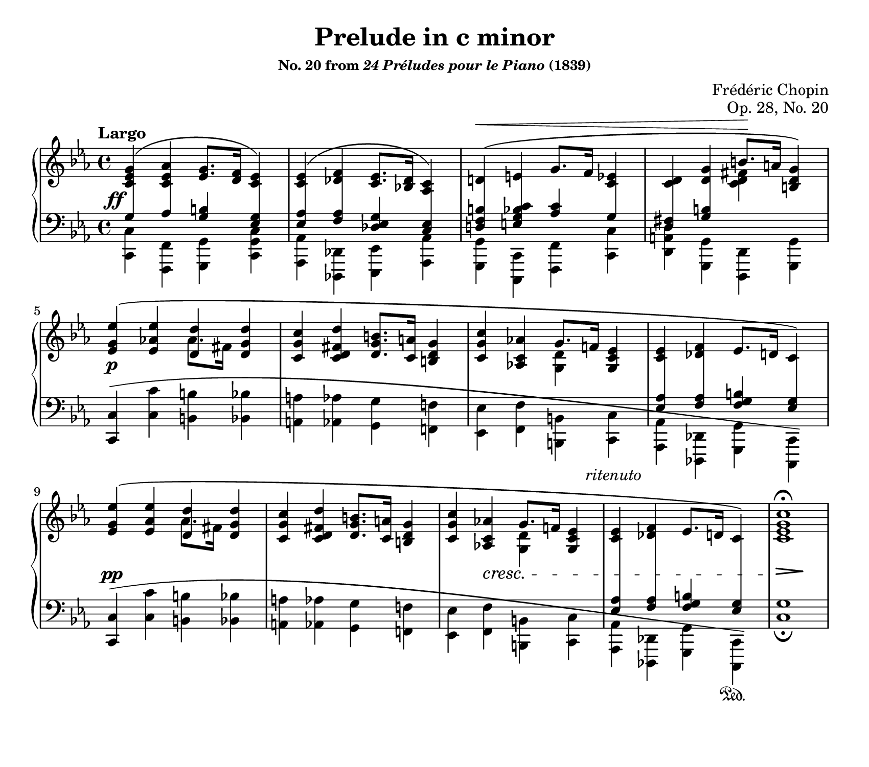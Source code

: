 \version "2.24.0"
\language "english"
\pointAndClickOff

%% Chopin uses regular and long >-shaped accent marks. The longer ones
%% I render with modified hairpins. See my comments in the source for
%% Waltz WN 47 [Op. posth. 69, No. 1] for more details.

long_accent_base = {
  \once \override Hairpin.endpoint-alignments = #'(-1 . -1)
  \once \override Hairpin.thickness = 2.0
  \once \override Hairpin.height = 0.4
  \once \override Hairpin.endpoint-alignments = #`(,LEFT . ,LEFT)
}

long_accent_below = {
  \long_accent_base
  \once \override Hairpin.self-alignment-Y = -1
}

long_accent_above = {
  \long_accent_base
  \once \override Hairpin.self-alignment-Y = 1
}

#(set-default-paper-size "letter")
\paper {
  print-page-number = ##f
  page-breaking = #ly:one-page-breaking
  indent = 0
  % markup-system-spacing = #0
  % top-margin = #4
  % bottom-margin = #4
}

\header {
  title = "Prelude in c minor"
  subsubtitle = \markup { "No. 20 from" \italic "24 Préludes pour le Piano" "(1839)" }
  composer = "Frédéric Chopin"
  opus = "Op. 28, No. 20"
  tagline = ##f
}

\layout {
  \context {
    \PianoStaff
    \consists "Span_stem_engraver"
    \accidentalStyle piano
    printKeyCancellation = ##f
  }
}

global = {
  \tempo Largo
  \key c \minor
  \time 4/4
}

upper = \relative {
  \clef treble

  <c' ef g>4^\(
  <c ef af>
  <ef g>8. <f d>16
  <c ef>4\) |

  <c ef>^\(
  <df f>
  <c ef>8. <bf df>16
  <af c>4\) |

  d^\( e g8. f16 <c ef>4 |
  <c d>
  <d g>
  <<
    { b'8. a16 } \\
    { <c, d fs>4 }
  >>
  <b d g>4\) |

  \repeat unfold 2 {
    <ef g ef'>^\(
    <ef af ef'>
    <<
      <d d'>4 \\
      { af'8. fs16 }
    >>
    <d g d'>4 |

    <c g' c>
    <c d fs d'>
    <d g b>8. <c a'>16
    <b d g>4 |

    <c g' c>
    <af! c af'>
    <<
      { g'8. f16 } \\
      <d g,>4
    >>
    <ef c g> |

    <c ef>
    <df f>
    ef8. d16
    c4\) |
  }

  <c ef g c>1\fermata
}

tenor = \relative {
  \crossStaff {
    g4
    af
  }
  <b g>
  \crossStaff {
    <g ef> |
    <af ef>
    <af f>
  }
  <g ef df>
  \crossStaff {
    <ef c> |
    <d f b>
    <e g bf c>
  }
  <af c>
  \crossStaff {
    g |
    <fs d>
    <b g>
    s4*2 |
  }

  \repeat unfold 2 {
    \crossStaff {
      s1*3 |
      <af ef>4
      <af f>
    }
    <b g f>
    \crossStaff {
      <g ef>
    }
  }
}

bass = \relative {
  <c c,>4
  <f, f,>
  <g g,>
  <c g c,> |

  <af af,>
  <df, df,>
  <ef ef,>
  <af af,> |

  <g g,>
  <c, c,>
  <f f,>
  <c' c,> |

  <d a d,>
  <g, g,>
  <d d,>
  <g g,> |

  \barNumberCheck #5

  \repeat unfold 2 {
    \once \stemUp <c c,>
    \shape #'((-1 . -0.5) (20 . 2) (-18 . -2.5) (1 . -3)) ^\(
    <c' c,>
    <b b,>
    <bf bf,> |

    <a a,>
    <af af,>
    <g g,>
    <f f,> |

    <ef ef,>
    <f f,>
    <b, b,>
    <c c,> |

    <af af,>
    <df, df,>
    <g g,>
    <c, c,>\) |
  }

  \barNumberCheck #13

  <c' g'>1_\fermata
}

lower = \relative {
  \clef bass
  <<
    \new Voice = "tenor" {
      \voiceOne
      \tenor
    }
    \new Voice = "bass" {
      \voiceTwo
      \bass
    }
  >>
}

above = {
  s1*2 |
  \once \override Hairpin.endpoint-alignments = #`(,LEFT . RIGHT)
  s4\< s2. | s2 s4\! s4 |
  s1*6 |
  s2. s8 s8^\markup\italic { ritenuto }
}

between = {
  s1-\tweak extra-offset #'(-2 . 0) \ff | s1*3 |
  s1-\p | s1*3 |
  s1-\pp | s1 | s4
  \override DynamicTextSpanner.to-barline = ##t
  s4-\cresc s2 | s1 |
  \long_accent_below
  s4\!\> s4 s4\! s4
}

below = {
  s1*11 |
  s2. s4_\sustainOn
}

%%%%%%%%%%%%%%%%%%%%%%%%%%%%%%%%%%%%%%%%%%%%%%%%%%%%%%%%%%%%%%%%%%%%%%%%
%% breaks_ref to match NE

breaks_ref = {
  %% breaks matching some reference for ease of authoring
  s1*4 |
  \break \barNumberCheck #5
  s1*4 |
  \break \barNumberCheck #9
}


%%%%%%%%%%%%%%%%%%%%%%%%%%%%%%%%%%%%%%%%%%%%%%%%%%%%%%%%%%%%%%%%%%%%%%%%
%% Score

\score {
  \new PianoStaff <<
    \new Dynamics \with {
      \override VerticalAxisGroup.staff-affinity = #DOWN
    }{
      \global
      \above
    }
    \new Staff = "up" {
      \global
      \upper
    }
    \new Dynamics \with {
      \override VerticalAxisGroup.staff-affinity = #CENTER
    }{
      \global
      \between
    }
    \new Staff = "down" {
      \global
      \lower
    }
    \new Dynamics \with {
      \override VerticalAxisGroup.staff-affinity = #UP
    }{
      \global
      \below
    }
    \new Dynamics {
      \global
      \breaks_ref
    }
  >>
}
